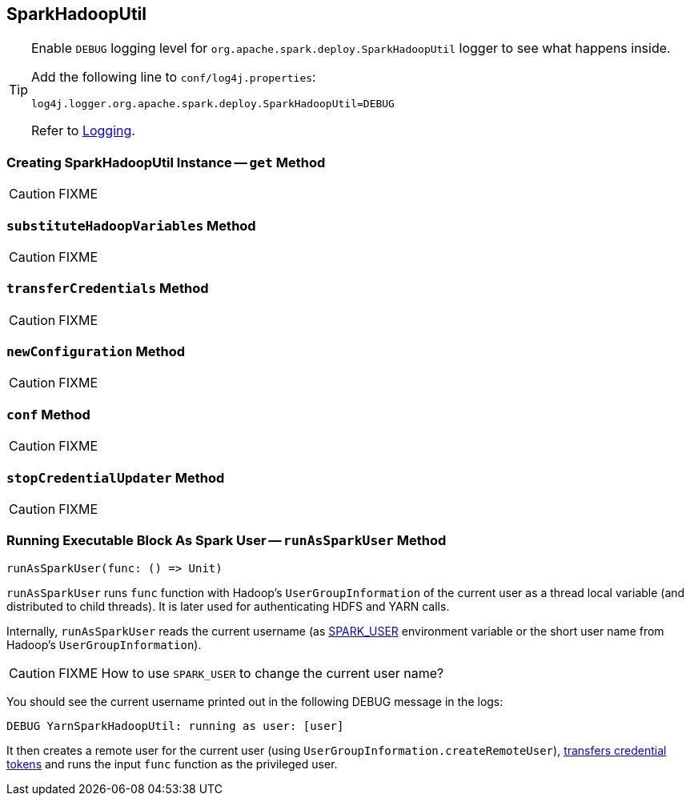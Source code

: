 == [[SparkHadoopUtil]] SparkHadoopUtil

[TIP]
====
Enable `DEBUG` logging level for `org.apache.spark.deploy.SparkHadoopUtil` logger to see what happens inside.

Add the following line to `conf/log4j.properties`:

```
log4j.logger.org.apache.spark.deploy.SparkHadoopUtil=DEBUG
```

Refer to link:spark-logging.adoc[Logging].
====

=== [[get]] Creating SparkHadoopUtil Instance -- `get` Method

CAUTION: FIXME

=== [[substituteHadoopVariables]] `substituteHadoopVariables` Method

CAUTION: FIXME

=== [[transferCredentials]] `transferCredentials` Method

CAUTION: FIXME

=== [[newConfiguration]] `newConfiguration` Method

CAUTION: FIXME

=== [[conf]] `conf` Method

CAUTION: FIXME

=== [[stopCredentialUpdater]] `stopCredentialUpdater` Method

CAUTION: FIXME

=== [[runAsSparkUser]] Running Executable Block As Spark User -- `runAsSparkUser` Method

[source, scala]
----
runAsSparkUser(func: () => Unit)
----

`runAsSparkUser` runs `func` function with Hadoop's `UserGroupInformation` of the current user as a thread local variable (and distributed to child threads). It is later used for authenticating HDFS and YARN calls.

Internally, `runAsSparkUser` reads the current username (as link:spark-sparkcontext.adoc#SPARK_USER[SPARK_USER] environment variable or the short user name from Hadoop's `UserGroupInformation`).

CAUTION: FIXME How to use `SPARK_USER` to change the current user name?

You should see the current username printed out in the following DEBUG message in the logs:

```
DEBUG YarnSparkHadoopUtil: running as user: [user]
```

It then creates a remote user for the current user (using `UserGroupInformation.createRemoteUser`), <<transferCredentials, transfers credential tokens>> and runs the input `func` function as the privileged user.
